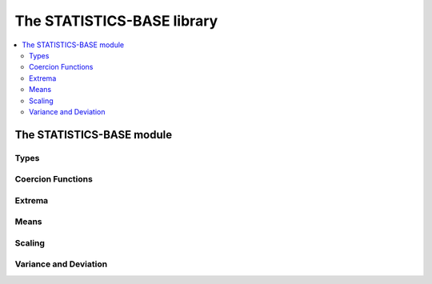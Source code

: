 The STATISTICS-BASE library
***************************

.. current-library:: statistics-base

.. contents::
   :local:


The STATISTICS-BASE module
==========================

.. current-module:: statistics-base

Types
-----

.. type:: <double-float-vector>

.. type:: <double-float?-vector>

.. type:: <numeric-sequence>

Coercion Functions
------------------

.. function:: double-float-vector

   :signature: double-float-vector (seq) => (vec)

   :parameter seq: An instance of :class:`<sequence>`.
   :value vec: An instance of :type:`<double-float-vector>`.

Extrema
-------

.. generic-function:: maximum
   :open:

   :signature: maximum (sample) => (maximum)

   :parameter sample: An instance of :type:`<numeric-sequence>`.
   :value maximum: An instance of :class:`<number>`.

   :seealso:

     - :gf:`maximum/trimmed`
     - :gf:`minimum`
     - :gf:`minimum/trimmed`
     - :gf:`minimum+maximum`

.. method:: maximum
   :specializer: <double-float-vector>
   :sealed:

.. generic-function:: maximum/trimmed
   :open:

   :signature: maximum/trimmed (sample upper-limit #key inclusive?) => (maximum)

   :parameter sample: An instance of :type:`<numeric-sequence>`.
   :parameter upper-limit: An instance of :class:`<number>`.
   :parameter #key inclusive?: An instance of :class:`<boolean>`.
   :value maximum: An instance of :class:`<number>`.

   :seealso:

     - :gf:`maximum`
     - :gf:`minimum`
     - :gf:`minimum/trimmed`
     - :gf:`minimum+maximum`

.. method:: maximum/trimmed
   :specializer: <double-float-vector>, <double-float>
   :sealed:

.. generic-function:: minimum
   :open:

   :signature: minimum (sample) => (minimum)

   :parameter sample: An instance of :type:`<numeric-sequence>`.
   :value minimum: An instance of :class:`<number>`.

   :seealso:

     - :gf:`maximum`
     - :gf:`maximum/trimmed`
     - :gf:`minimum/trimmed`
     - :gf:`minimum+maximum`

.. method:: minimum
   :specializer: <double-float-vector>
   :sealed:

.. generic-function:: minimum/trimmed
   :open:

   :signature: minimum/trimmed (sample lower-limit #key inclusive?) => (minimum)

   :parameter sample: An instance of :type:`<numeric-sequence>`.
   :parameter lower-limit: An instance of :class:`<number>`.
   :parameter #key inclusive?: An instance of :class:`<boolean>`.
   :value minimum: An instance of :class:`<number>`.

   :seealso:

     - :gf:`maximum`
     - :gf:`maximum/trimmed`
     - :gf:`minimum`
     - :gf:`minimum+maximum`

.. method:: minimum/trimmed
   :specializer: <double-float-vector>, <double-float>
   :sealed:

.. generic-function:: minimum+maximum
   :open:

   :signature: minimum+maximum (sample) => (minimum maximum)

   :parameter sample: An instance of :type:`<numeric-sequence>`.
   :value minimum: An instance of :class:`<number>`.
   :value maximum: An instance of :class:`<number>`.

   :seealso:

     - :gf:`maximum`
     - :gf:`maximum/trimmed`
     - :gf:`minimum`
     - :gf:`minimum/trimmed`

.. method:: minimum+maximum
   :specializer: <double-float-vector>
   :sealed:

Means
-----

.. generic-function:: mean/arithmetic
   :open:

   :signature: mean/arithmetic (sample) => (mean)

   :parameter sample: An instance of :type:`<numeric-sequence>`.
   :value mean: An instance of :class:`<number>`.

   :seealso:

     - :gf:`mean/fast`
     - :gf:`mean/geometric`
     - :gf:`mean/harmonic`

.. method:: mean/arithmetic
   :specializer: <double-float-vector>
   :sealed:

.. generic-function:: mean/fast
   :open:

   :signature: mean/fast (sample) => (mean)

   :parameter sample: An instance of :type:`<numeric-sequence>`.
   :value mean: An instance of :class:`<number>`.

   :seealso:

     - :gf:`mean/arithmetic`
     - :gf:`mean/geometric`
     - :gf:`mean/harmonic`

.. method:: mean/fast
   :specializer: <double-float-vector>
   :sealed:

.. generic-function:: mean/geometric
   :open:

   :signature: mean/geometric (sample) => (mean)

   :parameter sample: An instance of :type:`<numeric-sequence>`.
   :value mean: An instance of :class:`<number>`.

   :seealso:

     - :gf:`mean/arithmetic`
     - :gf:`mean/fast`
     - :gf:`mean/harmonic`

.. method:: mean/geometric
   :specializer: <double-float-vector>
   :sealed:

.. generic-function:: mean/harmonic
   :open:

   :signature: mean/harmonic (sample) => (mean)

   :parameter sample: An instance of :type:`<numeric-sequence>`.
   :value mean: An instance of :class:`<number>`.

   :seealso:

     - :gf:`mean/arithmetic`
     - :gf:`mean/fast`
     - :gf:`mean/geometric`

.. method:: mean/harmonic
   :specializer: <double-float-vector>
   :sealed:

Scaling
-------

.. generic-function:: scale
   :open:

   :signature: scale (sample lower-bound upper-bound) => (res)

   :parameter sample: An instance of :type:`<numeric-sequence>`.
   :parameter lower-bound: An instance of :class:`<number>`.
   :parameter upper-bound: An instance of :class:`<number>`.
   :value res: An instance of :type:`<numeric-sequence>`.

.. method:: scale
   :specializer: <double-float-vector>, <double-float>, <double-float>
   :sealed:

Variance and Deviation
----------------------

.. generic-function:: standard-deviation/population
   :open:

   :signature: standard-deviation/population (sample) => (standard-deviation)

   :parameter sample: An instance of :type:`<numeric-sequence>`.
   :value standard-deviation: An instance of :class:`<number>`.

   :seealso:

     - :gf:`variance/population`
     - :gf:`variance/sample`
     - :gf:`standard-deviation/sample`

.. method:: standard-deviation/population
   :specializer: <double-float-vector>
   :sealed:

.. generic-function:: standard-deviation/sample
   :open:

   :signature: standard-deviation/sample (sample) => (standard-deviation)

   :parameter sample: An instance of :type:`<numeric-sequence>`.
   :value standard-deviation: An instance of :class:`<number>`.

   :seealso:

     - :gf:`variance/population`
     - :gf:`variance/sample`
     - :gf:`standard-deviation/population`

.. method:: standard-deviation/sample
   :specializer: <double-float-vector>
   :sealed:

.. generic-function:: variance/population
   :open:

   :signature: variance/population (sample) => (variance)

   :parameter sample: An instance of :type:`<numeric-sequence>`.
   :value variance: An instance of :class:`<number>`.

   :seealso:

     - :gf:`variance/sample`
     - :gf:`standard-deviation/population`
     - :gf:`standard-deviation/sample`

.. method:: variance/population
   :specializer: <double-float-vector>
   :sealed:

.. generic-function:: variance/sample
   :open:

   :signature: variance/sample (sample) => (variance)

   :parameter sample: An instance of :type:`<numeric-sequence>`.
   :value variance: An instance of :class:`<number>`.

   :seealso:

     - :gf:`variance/population`
     - :gf:`standard-deviation/population`
     - :gf:`standard-deviation/sample`

.. method:: variance/sample
   :specializer: <double-float-vector>
   :sealed:
